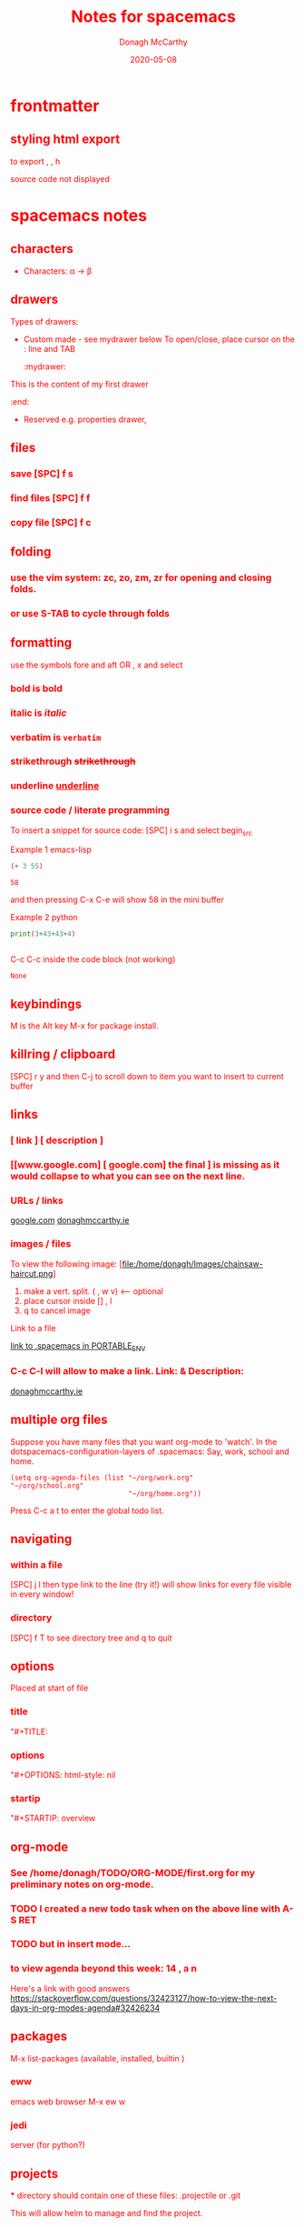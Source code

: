 * frontmatter
#+TITLE: Notes for spacemacs
#+DATE: 2020-05-08
#+AUTHOR: Donagh McCarthy
#+OPTIONS: num:nil 
#+OPTIONS: html-style:nil
** styling html export
   to export , , h
    #+begin_export html
      <style>
      body {
        color: red;
      }
      </style>

      #+end_export
   source code not displayed


* spacemacs notes
** characters
   - Characters: \alpha \rightarrow \beta
** drawers
   Types of drawers:
   - Custom made - see mydrawer below
     To open/close, place cursor on the : line and TAB
     :mydrawer:
  This is the content of my first drawer
  :end:
   - Reserved e.g.  properties drawer, 
** files
*** save [SPC] f s 
*** find files [SPC] f f
*** copy file [SPC] f c
** folding
*** use the vim system: zc, zo, zm, zr for opening and closing folds.
*** or use S-TAB to cycle through folds
** formatting
   use the symbols fore and aft OR , x and select
*** bold is *bold*
*** italic is /italic/
*** verbatim is =verbatim= 
*** strikethrough +strikethrough+
*** underline _underline_
*** source code / literate programming
    To insert a snippet for source code: [SPC] i s and select begin_src

    Example 1 emacs-lisp
   #+BEGIN_SRC emacs-lisp
   (+ 3 55)

   #+END_SRC

   #+RESULTS:
   : 58

   and then pressing C-x C-e will show 58 in the mini buffer  

    Example 2 python
   #+BEGIN_SRC python
   print(3+43+43+4)
   

   #+END_SRC 
   C-c C-c inside the code block (not working)
   #+RESULTS:
   : None

** keybindings
   M is the Alt key
   M-x for package install.

** killring / clipboard
   [SPC] r y 
   and then C-j to scroll down to item you want to insert to current buffer

** links
*** [ link ] [ description ]
*** [[www.google.com] [ google.com] the final ] is missing as it would collapse to what you can see on the next line.
*** URLs / links 
    [[https://www.google.com][google.com]]
    [[http://donaghmccarthy.ie][donaghmccarthy.ie]] 
*** images / files
    To view the following image: 
    [file:/home/donagh/Images/chainsaw-haircut.png]
    1. make a vert. split. ( , w v) <-- optional
    2. place cursor inside [] , l
    3. q to cancel image
    Link to a file
    # C-c l to make a link in the link store
    # , l to find and open that link
    [[/home/donagh/PORTABLE_ENV/spacemacs][link to .spacemacs in PORTABLE_ENV]]
    
*** C-c C-l will allow to make a link. Link:  & Description:
   [[http://www.donaghmccarthy.ie][donaghmccarthy.ie]] 

** multiple org files
   Suppose you have many files that you want org-mode to 'watch'. In the dotspacemacs-configuration-layers of .spacemacs:
   Say, work, school and home.
#+BEGIN_SRC elisp
(setq org-agenda-files (list "~/org/work.org"
"~/org/school.org" 
                             "~/org/home.org"))
#+END_SRC
Press C-c a t to enter the global todo list.

** navigating
*** within a file
    [SPC] j l then type link to the line (try it!)
    will show links for every file visible in every window! 
*** directory 
    [SPC] f T to see directory tree and q to quit
** options
   Placed at start of file
*** title
    "#+TITLE: 
*** options
    "#+OPTIONS: html-style: nil
*** startip
    "#+STARTIP: overview
** org-mode
*** See  /home/donagh/TODO/ORG-MODE/first.org for my preliminary notes on org-mode.
*** TODO I created a new todo task when on the above line with A-S RET
    DEADLINE: <2020-05-10 Sun>
*** TODO but in insert mode...
    SCHEDULED: <2020-05-12 Tue>
*** to view agenda beyond this week: 14 , a n
    Here's a link with good answers
    https://stackoverflow.com/questions/32423127/how-to-view-the-next-days-in-org-modes-agenda#32426234
** packages
   M-x 
   list-packages (available, installed, builtin )
*** eww
    emacs web browser M-x ew
    w
*** jedi
    server (for python?)
** projects
   *** directory should contain one of these files: .projectile or .git
**** This will allow helm to manage and find the project.

** promoting / demoting 
*** Headings: C-c C-< and C-c C->
*** moving nodes  : M-up and M-down
    
** shell
   Call with  [SPC] !
   There is some issue with .zshrc / .zshenv / PATH which I need to resolve.
   
** snippets
   Yasnippet & Yasnippet-snippets
   [SPC] i s
  This is the incrementally snippet in text-mode.

** tables
   | Name   | Age | Gender |
   |--------+-----+--------|
   | Donagh |  58 | M      |
   | Helen  |  28 | F      |
   |       |     |        |
** windows
*** [SPC] w d to delete a window
*** [SPC] w s to split a window below
*** [SPC] w v to split a window vert. right
